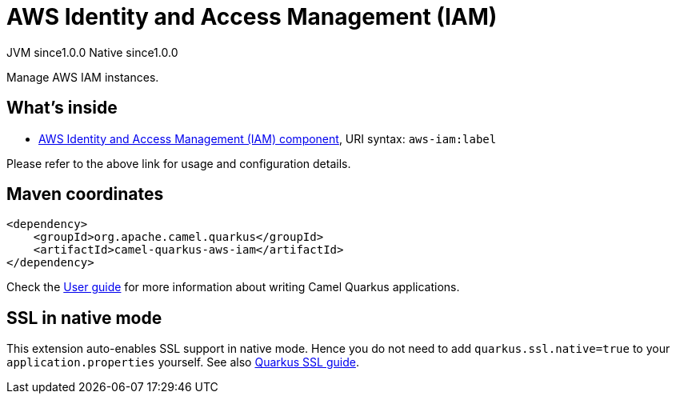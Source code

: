 // Do not edit directly!
// This file was generated by camel-quarkus-maven-plugin:update-extension-doc-page
= AWS Identity and Access Management (IAM)
:page-aliases: extensions/aws-iam.adoc
:cq-artifact-id: camel-quarkus-aws-iam
:cq-native-supported: true
:cq-status: Stable
:cq-description: Manage AWS IAM instances.
:cq-deprecated: true
:cq-jvm-since: 1.0.0
:cq-native-since: 1.0.0

[.badges]
[.badge-key]##JVM since##[.badge-supported]##1.0.0## [.badge-key]##Native since##[.badge-supported]##1.0.0##

Manage AWS IAM instances.

== What's inside

* xref:{cq-camel-components}::aws-iam-component.adoc[AWS Identity and Access Management (IAM) component], URI syntax: `aws-iam:label`

Please refer to the above link for usage and configuration details.

== Maven coordinates

[source,xml]
----
<dependency>
    <groupId>org.apache.camel.quarkus</groupId>
    <artifactId>camel-quarkus-aws-iam</artifactId>
</dependency>
----

Check the xref:user-guide/index.adoc[User guide] for more information about writing Camel Quarkus applications.

== SSL in native mode

This extension auto-enables SSL support in native mode. Hence you do not need to add
`quarkus.ssl.native=true` to your `application.properties` yourself. See also
https://quarkus.io/guides/native-and-ssl[Quarkus SSL guide].
